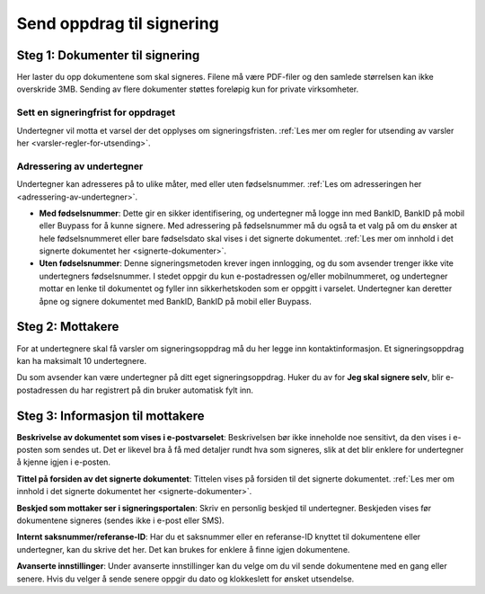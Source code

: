 Send oppdrag til signering
***************************

Steg 1: Dokumenter til signering
================================
Her laster du opp dokumentene som skal signeres. Filene må være PDF-filer og den samlede størrelsen kan ikke overskride 3MB. Sending av flere dokumenter støttes foreløpig kun for private virksomheter.

Sett en signeringfrist for oppdraget
-------------------------------------
Undertegner vil motta et varsel der det opplyses om signeringsfristen.
:ref:`Les mer om regler for utsending av varsler her <varsler-regler-for-utsending>`.

Adressering av undertegner
----------------------------
Undertegner kan adresseres på to ulike måter, med eller uten fødselsnummer. :ref:`Les om adresseringen her <adressering-av-undertegner>`.

- **Med fødselsnummer**: Dette gir en sikker identifisering, og undertegner må logge inn med BankID, BankID på mobil eller Buypass for å kunne signere. Med adressering på fødselsnummer må du også ta et valg på om du ønsker at hele fødselsnummeret eller bare fødselsdato skal vises i det signerte dokumentet. :ref:`Les mer om innhold i det signerte dokumentet her <signerte-dokumenter>`.

- **Uten fødselsnummer**: Denne signeringsmetoden krever ingen innlogging, og du som avsender trenger ikke vite undertegners fødselsnummer. I stedet oppgir du kun e-postadressen og/eller mobilnummeret, og undertegner mottar en lenke til dokumentet og fyller inn sikkerhetskoden som er oppgitt i varselet. Undertegner kan deretter åpne og signere dokumentet med BankID, BankID på mobil eller Buypass.


Steg 2: Mottakere
===================

For at undertegnere skal få varsler om signeringsoppdrag må du her legge inn kontaktinformasjon. Et signeringsoppdrag kan ha maksimalt 10 undertegnere.

Du som avsender kan være undertegner på ditt eget signeringsoppdrag. Huker du av for **Jeg skal signere selv**, blir e-postadressen du har registrert på din bruker automatisk fylt inn.

Steg 3: Informasjon til mottakere
===================================

**Beskrivelse av dokumentet som vises i e-postvarselet**:
Beskrivelsen bør ikke inneholde noe sensitivt, da den vises i e-posten som sendes ut. Det er likevel bra å få med detaljer rundt hva som signeres, slik at det blir enklere for undertegner å kjenne igjen i e-posten. 

**Tittel på forsiden av det signerte dokumentet**:
Tittelen vises på forsiden til det signerte dokumentet. :ref:`Les mer om innhold i det signerte dokumentet her <signerte-dokumenter>`.

**Beskjed som mottaker ser i signeringsportalen**:
Skriv en personlig beskjed til undertegner. Beskjeden vises før dokumentene signeres (sendes ikke i e-post eller SMS).

**Internt saksnummer/referanse-ID**:
Har du et saksnummer eller en referanse-ID knyttet til dokumentene eller undertegner, kan du skrive det her. Det kan brukes for enklere å finne igjen dokumentene. 

**Avanserte innstillinger**:
Under avanserte innstillinger kan du velge om du vil sende dokumentene med en gang eller senere. Hvis du velger å sende senere oppgir du dato og klokkeslett for ønsket utsendelse.
